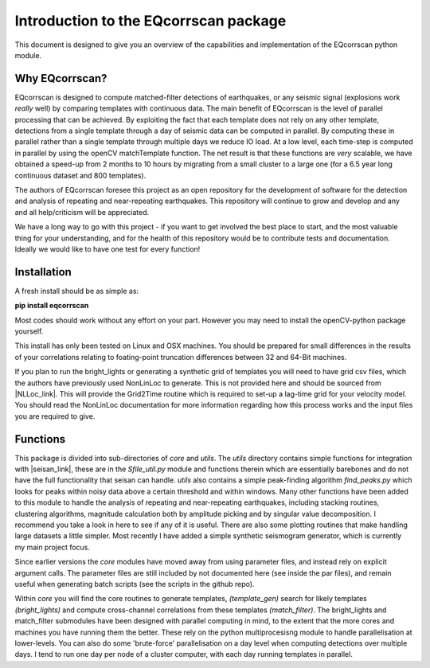 Introduction to the EQcorrscan package
======================================

This document is designed to give you an overview of the capabilities and
implementation of the EQcorrscan python module.

Why EQcorrscan?
---------------
EQcorrscan is designed to compute matched-filter detections of earthquakes,
or any seismic signal (explosions work *really* well) by comparing templates
with continuous data.  The main benefit of EQcorrscan is the level of
parallel processing that can be achieved.  By exploiting the fact that each template
does not rely on any other template, detections from a single template through
a day of seismic data can be computed in parallel.  By computing these in parallel
rather than a single template through multiple days we reduce IO load.  At a low
level, each time-step is computed in parallel by using the openCV matchTemplate
function.  The net result is that these functions are *very* scalable, we have
obtained a speed-up from 2 months to 10 hours by migrating from a small cluster
to a large one (for a 6.5 year long continuous dataset and 800 templates).

The authors of EQcorrscan foresee this project as an open repository for the
development of software for the detection and analysis of repeating and
near-repeating earthquakes.  This repository will continue to grow and develop
and any and all help/criticism will be appreciated.

We have a long way to go with this project - if you want to get involved the
best place to start, and the most valuable thing for your understanding, and
for the health of this repository would be to contribute tests and
documentation.  Ideally we would like to have one test for every function!

Installation
------------
A fresh install should be as simple as:

**pip install eqcorrscan**

Most codes should work without any effort on your part.  However you may need to
install the openCV-python package yourself.

This install has only been tested on Linux and OSX machines.  You
should be prepared for small differences in the results of your correlations
relating to foating-point truncation differences between 32 and 64-Bit
machines.

If you plan to run the bright_lights or generating a synthetic grid of
templates you will need to have grid csv files, which the authors have
previously used NonLinLoc to generate.  This is not provided here and should
be sourced from |NLLoc_link|. This will provide
the Grid2Time routine which is required to set-up a lag-time grid for your
velocity model.  You should read the NonLinLoc documentation for more
information regarding how this process works and the input files you are
required to give.

.. |NLLoc_link| raw:: html

  <a href="http://alomax.free.fr/nlloc/" target="_blank">NonLinLoc</a>

Functions
---------

This package is divided into sub-directories of *core* and *utils*.  The
*utils* directory contains simple functions for integration with |seisan_link|,
these are in the *Sfile_util.py*
module and functions therein which are essentially barebones and do not have the
full functionality that seisan can handle.  *utils* also contains a simple
peak-finding algorithm *find_peaks.py* which looks for peaks within noisy data
above a certain threshold and within windows.  Many other functions have been
added to this module to handle the analysis of repeating and near-repeating
earthquakes, including stacking routines, clustering algorithms, magnitude
calculation both by amplitude picking and by singular value decomposition.  I
recommend you take a look in here to see if any of it is useful.  There are also
some plotting routines that make handling large datasets a little simpler.  Most
recently I have added a simple synthetic seismogram generator, which is currently
my main project focus.

.. |seisan_link| raw:: html

  <a href="http://seisan.info/" target="_blank">Seisan</a>

Since earlier versions the *core* modules have moved away from using parameter
files, and instead rely on explicit argument calls.  The parameter files are
still included by not documented here (see inside the par files), and remain
useful when generating batch scripts (see the scripts in the github repo).

Within *core* you will find the core routines to generate templates,
*(template_gen)* search for likely templates *(bright_lights)* and
compute cross-channel correlations from these templates *(match_filter)*.  The
bright_lights and match_filter submodules have been designed with parallel
computing in mind, to the extent that the more cores and machines you have
running them the better.  These rely on the python multiprocesisng module to
handle parallelisation at lower-levels.  You can also do some 'brute-force'
parallelisation on a day level when computing detections over multiple days.
I tend to run one day per node of a cluster computer, with each day running
templates in parallel.
